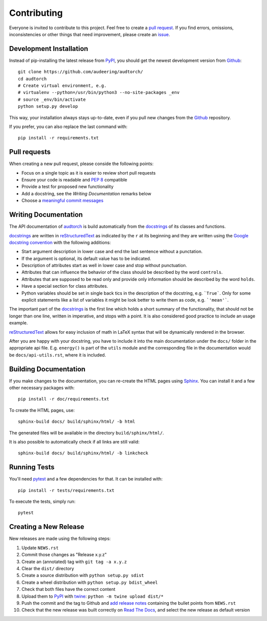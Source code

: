 Contributing
============

Everyone is invited to contribute to this project. Feel free to create a
`pull request`_.
If you find errors, omissions, inconsistencies or other things that need
improvement, please create an issue_.

.. _issue: https://github.com/audeering/audtorch/issues/new/
.. _pull request: https://github.com/audeering/audtorch/compare/


Development Installation
------------------------

Instead of pip-installing the latest release from PyPI_, you should get the
newest development version from Github_::

   git clone https://github.com/audeering/audtorch/
   cd audtorch
   # Create virtual environment, e.g.
   # virtualenv --python=/usr/bin/python3 --no-site-packages _env
   # source _env/bin/activate
   python setup.py develop

.. _PyPI: https://pypi.org/project/audtorch/
.. _Github: https://github.com/audeering/audtorch/

This way, your installation always stays up-to-date, even if you pull new
changes from the Github_ repository.

If you prefer, you can also replace the last command with::

   pip install -r requirements.txt


Pull requests
-------------

When creating a new pull request, please conside the following points:

* Focus on a single topic as it is easier to review short pull requests
* Ensure your code is readable and `PEP 8`_ compatible
* Provide a test for proposed new functionality
* Add a docstring, see the `Writing Documentation` remarks below
* Choose a `meaningful commit messages`_

.. _PEP 8: https://www.python.org/dev/peps/pep-0008/
.. _meaningful commit messages: https://chris.beams.io/posts/git-commit/


Writing Documentation
---------------------

The API documentation of audtorch_ is build automatically from the
docstrings_ of its classes and functions.

docstrings_ are written in reStructuredText_ as indicated by the ``r`` at
its beginning and they are written using the `Google docstring convention`_
with the following additions:

* Start argument description in lower case and end the last sentence without a
  punctation.
* If the argument is optional, its default value has to be indicated.
* Description of attributes start as well in lower case and stop without
  punctuation.
* Attributes that can influence the behavior of the class should be described by
  the word ``controls``.
* Attributes that are supposed to be read only and provide only information
  should be described by the word ``holds``.
* Have a special section for class attributes.
* Python variables should be set in single back tics in the description of the
  docstring, e.g. ```True```. Only for some explicit statements like a list
  of variables it might be look better to write them as code, e.g.
  ```'mean'```.

The important part of the docstrings_ is the first line which holds a short
summary of the functionality, that should not be longer than one line, written
in imperative, and stops with a point. It is also considered good practice to
include an usage example.

reStructuredText_ allows for easy inclusion of math in LaTeX syntax that will
be dynamically rendered in the browser.

After you are happy with your docstring, you have to include it into the main
documentation under the ``docs/`` folder in the appropriate api file. E.g.
``energy()`` is part of the ``utils`` module and the corresponding file in the
documentation would be ``docs/api-utils.rst``, where it is included.

.. _audtorch: https://audtorch.readthedocs.io/
.. _docstrings: https://www.python.org/dev/peps/pep-0257/
.. _reStructuredText:
    http://www.sphinx-doc.org/en/master/usage/restructuredtext/basics.html
.. _Google docstring convention:
    https://sphinxcontrib-napoleon.readthedocs.io/en/latest/example_google.html


Building Documentation
----------------------

If you make changes to the documentation, you can re-create the HTML pages
using Sphinx_.
You can install it and a few other necessary packages with::

    pip install -r doc/requirements.txt

To create the HTML pages, use::

    sphinx-build docs/ build/sphinx/html/ -b html

The generated files will be available in the directory ``build/sphinx/html/``.

It is also possible to automatically check if all links are still valid::

    sphinx-build docs/ build/sphinx/html/ -b linkcheck

.. _Sphinx: http://sphinx-doc.org/


Running Tests
-------------

You'll need pytest_ and a few dependencies for that.
It can be installed with::

   pip install -r tests/requirements.txt

To execute the tests, simply run::

   pytest

.. _pytest: https://pytest.org/


Creating a New Release
----------------------

New releases are made using the following steps:

#. Update ``NEWS.rst``
#. Commit those changes as "Release x.y.z"
#. Create an (annotated) tag with ``git tag -a x.y.z``
#. Clear the ``dist/`` directory
#. Create a source distribution with ``python setup.py sdist``
#. Create a wheel distribution with ``python setup.py bdist_wheel``
#. Check that both files have the correct content
#. Upload them to PyPI_ with twine_: ``python -m twine upload dist/*``
#. Push the commit and the tag to Github and `add release notes`_ containing
   the bullet points from ``NEWS.rst``
#. Check that the new release was built correctly on `Read The Docs`_, and
   select the new release as default version

.. _twine: https://twine.readthedocs.io/
.. _add release notes: https://github.com/audeering/audtorch/releases/
.. _Read The Docs: https://readthedocs.org/projects/audtorch/builds/
